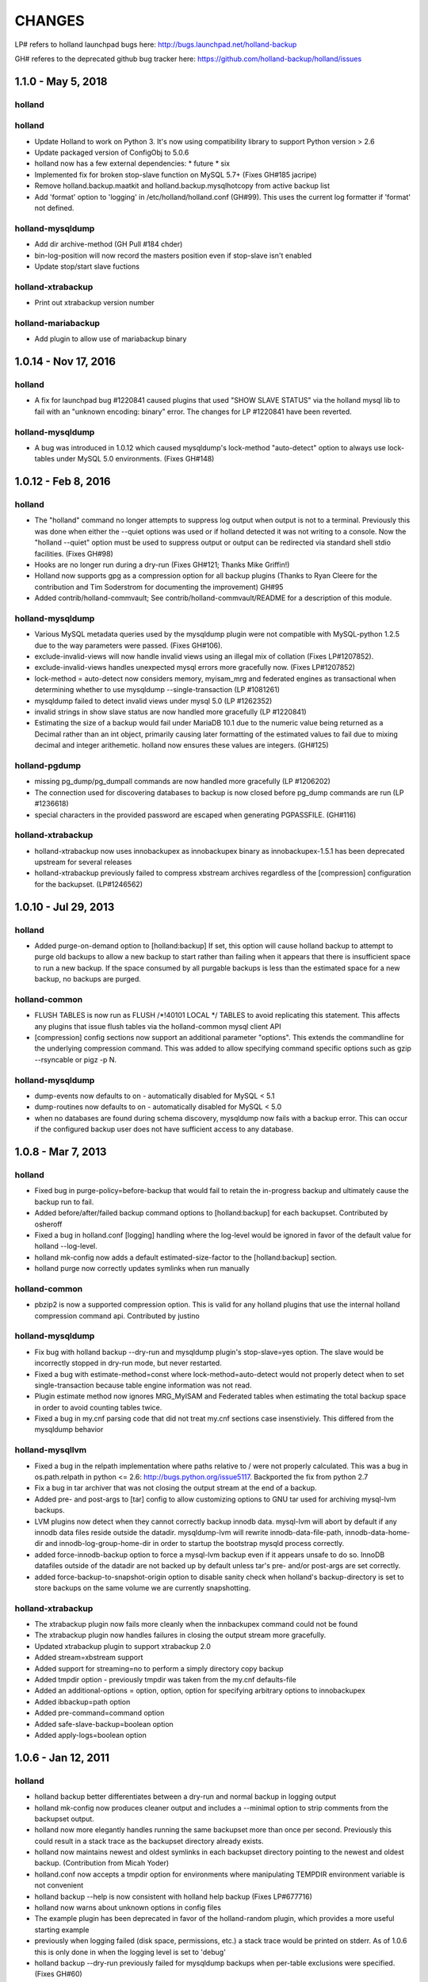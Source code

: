 =======
CHANGES
=======

LP# refers to holland launchpad bugs here: 
http://bugs.launchpad.net/holland-backup

GH# referes to the deprecated github bug tracker here:
https://github.com/holland-backup/holland/issues

1.1.0 - May 5, 2018
---------------------

holland
+++++++

holland
+++++++

- Update Holland to work on Python 3. It's now using compatibility library to support Python version > 2.6
- Update packaged version of ConfigObj to 5.0.6 
- holland now has a few external dependencies: 
  * future 
  * six 
- Implemented fix for broken stop-slave function on MySQL 5.7+ (Fixes GH#185 jacripe)
- Remove holland.backup.maatkit and holland.backup.mysqlhotcopy from active backup list
- Add 'format' option to 'logging' in /etc/holland/holland.conf (GH#99).
  This uses the current log formatter if 'format' not defined.

holland-mysqldump
+++++++++++++++++

- Add dir archive-method (GH Pull #184 chder)
- bin-log-position will now record the masters position even if stop-slave isn't enabled
- Update stop/start slave fuctions

holland-xtrabackup
+++++++++++++++++

- Print out xtrabackup version number

holland-mariabackup
+++++++++++++++++

- Add plugin to allow use of mariabackup binary


1.0.14 - Nov 17, 2016
---------------------

holland
+++++++

- A fix for launchpad bug #1220841 caused plugins that used
  "SHOW SLAVE STATUS" via the holland mysql lib to fail with
  an "unknown encoding: binary" error.  The changes for 
  LP #1220841 have been reverted.

holland-mysqldump
+++++++++++++++++

- A bug was introduced in 1.0.12 which caused mysqldump's lock-method
  "auto-detect" option to always use lock-tables under MySQL 5.0
  environments. (Fixes GH#148)


1.0.12 - Feb 8, 2016
--------------------

holland
+++++++
- The "holland" command no longer attempts to suppress log output when output
  is not to a terminal. Previously this was done when either the --quiet
  options was used or if holland detected it was not writing to a console.
  Now the "holland --quiet" option must be used to suppress output or output
  can be redirected via standard shell stdio facilities.
  (Fixes GH#98)
- Hooks are no longer run during a dry-run (Fixes GH#121; Thanks Mike Griffin!)
- Holland now supports gpg as a compression option for all backup
  plugins (Thanks to Ryan Cleere for the contribution and Tim Soderstrom
  for documenting the improvement) GH#95
- Added contrib/holland-commvault; See contrib/holland-commvault/README
  for a description of this module.

holland-mysqldump
+++++++++++++++++
- Various MySQL metadata queries used by the mysqldump plugin
  were not compatible with MySQL-python 1.2.5 due to the
  way parameters were passed. (Fixes GH#106).
- exclude-invalid-views will now handle invalid views using
  an illegal mix of collation (Fixes LP#1207852).
- exclude-invalid-views handles unexpected mysql errors more
  gracefully now. (Fixes LP#1207852)
- lock-method = auto-detect now considers memory, myisam_mrg
  and federated engines as transactional when determining
  whether to use mysqldump --single-transaction  (LP #1081261)
- mysqldump failed to detect invalid views under mysql 5.0
  (LP #1262352)
- invalid strings in show slave status are now handled more
  gracefully (LP #1220841)
- Estimating the size of a backup would fail under MariaDB 10.1
  due to the numeric value being returned as a Decimal rather
  than an int object, primarily causing later formatting of
  the estimated values to fail due to mixing decimal and
  integer arithemetic.  holland now ensures these values
  are integers.  (GH#125)

holland-pgdump
++++++++++++++
- missing pg_dump/pg_dumpall commands are now handled more gracefully
  (LP #1206202)
- The connection used for discovering databases to backup is now
  closed before pg_dump commands are run (LP #1236618)
- special characters in the provided password are escaped when
  generating PGPASSFILE. (GH#116)

holland-xtrabackup
++++++++++++++++++
- holland-xtrabackup now uses innobackupex as innobackupex binary
  as innobackupex-1.5.1 has been deprecated upstream for several
  releases
- holland-xtrabackup previously failed to compress xbstream
  archives regardless of the [compression] configuration for
  the backupset.  (LP#1246562)

1.0.10 - Jul 29, 2013
---------------------

holland
+++++++
- Added purge-on-demand option to [holland:backup]
  If set, this option will cause holland backup to attempt to purge old backups
  to allow a new backup to start rather than failing when it appears that
  there is insufficient space to run a new backup.
  If the space consumed by all purgable backups is less than the estimated
  space for a new backup, no backups are purged.

holland-common
++++++++++++++
- FLUSH TABLES is now run as FLUSH /\*!40101 LOCAL \*/ TABLES to avoid
  replicating this statement.  This affects any plugins that issue flush
  tables via the holland-common mysql client API

- [compression] config sections now support an additional parameter
  "options".  This extends the commandline for the underlying compression
  command.  This was added to allow specifying command specific options
  such as gzip --rsyncable or pigz -p N.
  

holland-mysqldump
+++++++++++++++++
- dump-events now defaults to on - automatically disabled for MySQL < 5.1
- dump-routines now defaults to on - automatically disabled for MySQL < 5.0
- when no databases are found during schema discovery, mysqldump now fails
  with a backup error.  This can occur if the configured backup user does
  not have sufficient access to any database.

1.0.8 - Mar 7, 2013
-------------------

holland
+++++++
- Fixed bug in purge-policy=before-backup that would fail to retain the
  in-progress backup and ultimately cause the backup run to fail.
- Added before/after/failed backup command options to [holland:backup] for 
  each backupset. Contributed by osheroff
- Fixed a bug in holland.conf [logging] handling where the log-level would be
  ignored in favor of the default value for holland --log-level.
- holland mk-config now adds a default estimated-size-factor to the 
  [holland:backup] section.
- holland purge now correctly updates symlinks when run manually

holland-common
++++++++++++++

- pbzip2 is now a supported compression option.  This is valid for any holland
  plugins that use the internal holland compression command api.
  Contributed by justino

holland-mysqldump
+++++++++++++++++
- Fix bug with holland backup --dry-run and mysqldump plugin's stop-slave=yes
  option.  The slave would be incorrectly stopped in dry-run mode, but never
  restarted.
- Fixed a bug with estimate-method=const where lock-method=auto-detect would
  not properly detect when to set single-transaction because table engine
  information was not read.
- Plugin estimate method now ignores MRG_MyISAM and Federated tables when
  estimating the total backup space in order to avoid counting tables twice.
- Fixed a bug in my.cnf parsing code that did not treat my.cnf sections case
  insenstiviely.  This differed from the mysqldump behavior

holland-mysqllvm
++++++++++++++++
- Fixed a bug in the relpath implementation where paths relative to / were not
  properly calculated.  This was a bug in os.path.relpath in python <= 2.6:
  http://bugs.python.org/issue5117.  Backported the fix from python 2.7
- Fix a bug in tar archiver that was not closing the output stream at the end
  of a backup.
- Added pre- and post-args to [tar] config to allow customizing options to GNU
  tar used for archiving mysql-lvm backups.
- LVM plugins now detect when they cannot correctly backup innodb data.
  mysql-lvm will abort by default if any innodb data files reside outside the
  datadir. mysqldump-lvm will rewrite innodb-data-file-path,
  innodb-data-home-dir and innodb-log-group-home-dir in order to startup the
  bootstrap mysqld process correctly.
- added force-innodb-backup option to force a mysql-lvm backup even if it
  appears unsafe to do so.  InnoDB datafiles outside of the datadir are not
  backed up by default unless tar's pre- and/or post-args are set correctly.
- added force-backup-to-snapshot-origin option to disable sanity check when
  holland's backup-directory is set to store backups on the same volume we are
  currently snapshotting.

holland-xtrabackup
++++++++++++++++++
- The xtrabackup plugin now fails more cleanly when the innbackupex command
  could not be found
- The xtrabackup plugin now handles failures in closing the output stream more
  gracefully.
- Updated xtrabackup plugin to support xtrabackup 2.0
- Added stream=xbstream support
- Added support for streaming=no to perform a simply directory copy backup
- Added tmpdir option - previously tmpdir was taken from the my.cnf
  defaults-file
- Added an additional-options = option, option, option for specifying
  arbitrary options to innobackupex
- Added ibbackup=path option
- Added pre-command=command option
- Added safe-slave-backup=boolean option
- Added apply-logs=boolean option


1.0.6 - Jan 12, 2011 
--------------------

holland
+++++++
- holland backup better differentiates between a dry-run and normal backup
  in logging output
- holland mk-config now produces cleaner output and includes a --minimal
  option to strip comments from the backupset output.
- holland now more elegantly handles running the same backupset more than
  once per second.  Previously this could result in a stack trace as the
  backupset directory already exists.
- holland now maintains newest and oldest symlinks in each backupset
  directory pointing to the newest and oldest backup.
  (Contribution from Micah Yoder)
- holland.conf now accepts a tmpdir option for environments where
  manipulating TEMPDIR environment variable is not convenient
- holland backup --help is now consistent with holland help backup
  (Fixes LP#677716)
- holland now warns about unknown options in config files
- The example plugin has been deprecated in favor of the holland-random
  plugin, which provides a more useful starting example
- previously when logging failed (disk space, permissions, etc.) a stack
  trace would be printed on stderr.  As of 1.0.6 this is only done in when
  the logging level is set to 'debug'
- holland backup --dry-run previously failed for mysqldump backups when 
  per-table exclusions were specified. (Fixes GH#60)
- config files are now read as utf8 (Fixes GH#57)


holland-mysqldump
+++++++++++++++++
- holland-mysqldump now only stops the SQL_THREAD when stop-slave is 
  requested
- error messages from MySQLdb are now decoded from utf8 as necessary
- holland-mysqldump now defaults max-allowed-packet to 128M
- holland-mysqldump now excludes performance_schema by default
- holland-mysqldump now more reliably parses my.cnf files specified via
  defaults-extra-files


holland-mysqllvm
++++++++++++++++
- when a volume group has zero free extents, an unhandled exception would be
  thrown due to a bug in formatting the error message (Fixed LP#699795)
- holland-mysqllvm had a bug in the example config file that would always
  maintain two backups
- holland-mysqllvm now catches SIGHUP/SIGTERM more consistently
- holland-mysqllvm logs error output from various commands more consistently
- holland-mysqllvm will not create snapshot-mountpoint if it does
  not exist (Fixes LP#671965)
- holland-mysqllvm previously failed to automatically mount xfs snapshots
  with nouuid.  This is now automatically detected (Fixes GH#61)
- additional tests for ext3 and xfs filesystems were added to holland.lib.lvm


holland-xtrabackup
++++++++++++++++++
- holland-xtrabackup now logs stderr output on a backup failure. Previously
  this was only logged to xtrabackup.log in the backup directory.
  (Fixes LP#671971)
- holland-xtrabackup should now be built by default in contrib/holland.spec


holland-sqlite
++++++++++++++
- add missing inline compression option.


holland-pgdump
++++++++++++++
- Added holland-pgdump plugin (Contribution from Micah Yoder)


